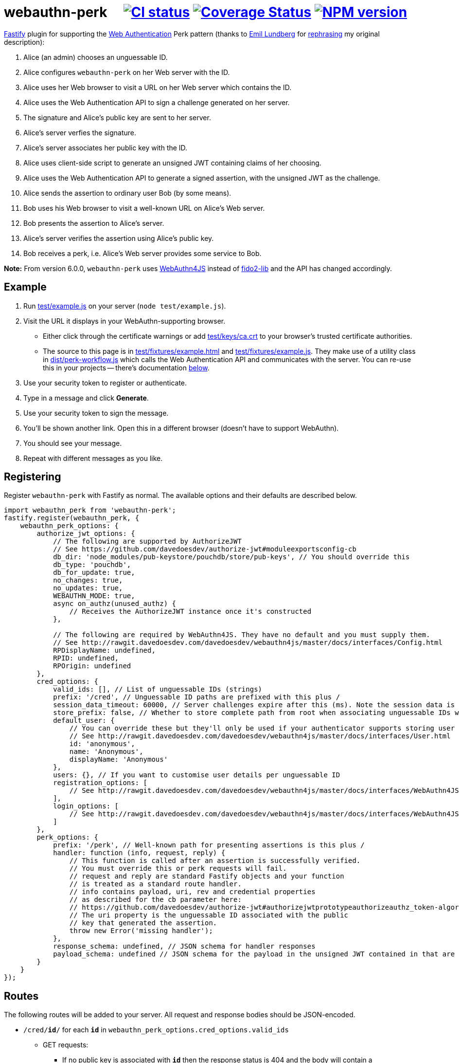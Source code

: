 = webauthn-perk {nbsp}{nbsp}{nbsp} image:https://github.com/davedoesdev/webauthn-perk/workflows/ci/badge.svg[CI status,link=https://github.com/davedoesdev/webauthn-perk/actions] image:https://coveralls.io/repos/github/davedoesdev/webauthn-perk/badge.svg[Coverage Status,link="https://coveralls.io/github/davedoesdev/webauthn-perk"] image:https://img.shields.io/npm/v/webauthn-perk.svg[NPM version,link=https://www.npmjs.com/package/webauthn-perk]
:prewrap!:

https://www.fastify.io/[Fastify] plugin for supporting the https://www.w3.org/TR/webauthn/[Web Authentication]
Perk pattern (thanks to https://github.com/emlun[Emil Lundberg] for https://github.com/w3c/webauthn/issues/902#issuecomment-388223929[rephrasing] my original description):

1. Alice (an admin) chooses an unguessable ID.
2. Alice configures `webauthn-perk` on her Web server with the ID.
3. Alice uses her Web browser to visit a URL on her Web server which contains the ID.
4. Alice uses the Web Authentication API to sign a challenge generated on her server.
5. The signature and Alice's public key are sent to her server.
6. Alice's server verfies the signature.
7. Alice's server associates her public key with the ID.
8. Alice uses client-side script to generate an unsigned JWT containing claims of her choosing.
9. Alice uses the Web Authentication API to generate a signed assertion, with the unsigned JWT as the challenge.
10. Alice sends the assertion to ordinary user Bob (by some means).
11. Bob uses his Web browser to visit a well-known URL on Alice's Web server.
12. Bob presents the assertion to Alice's server.
13. Alice's server verifies the assertion using Alice's public key.
14. Bob receives a perk, i.e. Alice's Web server provides some service to Bob.

**Note:** From version 6.0.0, `webauthn-perk` uses https://github.com/davedoesdev/webauthn4js[WebAuthn4JS] instead of https://github.com/webauthn-open-source/fido2-lib[fido2-lib] and the API has changed accordingly.

== Example

1. Run link:test/example.js[] on your server (`node test/example.js`).

2. Visit the URL it displays in your WebAuthn-supporting browser.

  * Either click through the certificate warnings or add link:test/keys/ca.crt[]
    to your browser's trusted certificate authorities.

  * The source to this page is in link:test/fixtures/example.html[] and
    link:test/fixtures/example.js[]. They make use of a utility class in
    link:dist/perk-workflow.js[] which calls the Web Authentication API and
    communicates with the server. You can re-use this in your projects --
    there's documentation <<perk-workflow,below>>.

3. Use your security token to register or authenticate.

4. Type in a message and click *Generate*.

5. Use your security token to sign the message.

6. You'll be shown another link. Open this in a different browser (doesn't have to
   support WebAuthn).

7. You should see your message.

8. Repeat with different messages as you like.

== Registering

Register `webauthn-perk` with Fastify as normal. The available options and their defaults are described below.

[source,javascript]
----
import webauthn_perk from 'webauthn-perk';
fastify.register(webauthn_perk, {
    webauthn_perk_options: {
        authorize_jwt_options: {
            // The following are supported by AuthorizeJWT
            // See https://github.com/davedoesdev/authorize-jwt#moduleexportsconfig-cb
            db_dir: 'node_modules/pub-keystore/pouchdb/store/pub-keys', // You should override this
            db_type: 'pouchdb',
            db_for_update: true,
            no_changes: true,
            no_updates: true,
            WEBAUTHN_MODE: true,
            async on_authz(unused_authz) {
                // Receives the AuthorizeJWT instance once it's constructed
            },

            // The following are required by WebAuthn4JS. They have no default and you must supply them.
            // See http://rawgit.davedoesdev.com/davedoesdev/webauthn4js/master/docs/interfaces/Config.html
            RPDisplayName: undefined,
            RPID: undefined,
            RPOrigin: undefined
        },
        cred_options: {
            valid_ids: [], // List of unguessable IDs (strings)
            prefix: '/cred', // Unguessable ID paths are prefixed with this plus /
            session_data_timeout: 60000, // Server challenges expire after this (ms). Note the session data is returned in the JSON responses, NOT in cookies.
            store_prefix: false, // Whether to store complete path from root when associating unguessable IDs with public keys
            default_user: {
                // You can override these but they'll only be used if your authenticator supports storing user handles.
                // See http://rawgit.davedoesdev.com/davedoesdev/webauthn4js/master/docs/interfaces/User.html
                id: 'anonymous',
                name: 'Anonymous',
                displayName: 'Anonymous'
            },
            users: {}, // If you want to customise user details per unguessable ID
            registration_options: [
                // See http://rawgit.davedoesdev.com/davedoesdev/webauthn4js/master/docs/interfaces/WebAuthn4JS.html#beginRegistration
            ],
            login_options: [
                // See http://rawgit.davedoesdev.com/davedoesdev/webauthn4js/master/docs/interfaces/WebAuthn4JS.html#beginLogin
            ]
        },
        perk_options: {
            prefix: '/perk', // Well-known path for presenting assertions is this plus /
            handler: function (info, request, reply) {
                // This function is called after an assertion is successfully verified.
                // You must override this or perk requests will fail.
                // request and reply are standard Fastify objects and your function
                // is treated as a standard route handler.
                // info contains payload, uri, rev and credential properties
                // as described for the cb parameter here:
                // https://github.com/davedoesdev/authorize-jwt#authorizejwtprototypeauthorizeauthz_token-algorithms-cb
                // The uri property is the unguessable ID associated with the public
                // key that generated the assertion.
                throw new Error('missing handler');
            },
            response_schema: undefined, // JSON schema for handler responses
            payload_schema: undefined // JSON schema for the payload in the unsigned JWT contained in that are presented
        }
    }
});
----

== Routes

The following routes will be added to your server. All request and response bodies should be JSON-encoded.

* `/cred/*id*/` for each `*id*` in `webauthn_perk_options.cred_options.valid_ids`
** GET requests:
*** If no public key is associated with `*id*` then the response status is 404 and the body will contain a
    http://rawgit.davedoesdev.com/davedoesdev/webauthn4js/master/docs/interfaces/CredentialCreation.html[`CredentialCreation`] and
    an encrypted http://rawgit.davedoesdev.com/davedoesdev/webauthn4js/master/docs/interfaces/SessionData.html[`SessionData`] returned by
    http://rawgit.davedoesdev.com/davedoesdev/webauthn4js/master/docs/interfaces/WebAuthn4JS.html#beginRegistration[`beginRegistration`].
    The `CredentialCreation` can be used when calling `navigator.credentials.create` in a browser.
    The `SessionData` must be used in a subsequent PUT request (see below).
*** If a public key has been associated with `*id*` then the response status is 200 and the body will contain an
    issuer ID (identifes the public key to the server), a
    http://rawgit.davedoesdev.com/davedoesdev/webauthn4js/master/docs/interfaces/CredentialAssertion.html[`CredentialAssertion`] and
    an encrypted http://rawgit.davedoesdev.com/davedoesdev/webauthn4js/master/docs/interfaces/SessionData.html[`SessionData`] returned by
    http://rawgit.davedoesdev.com/davedoesdev/webauthn4js/master/docs/interfaces/WebAuthn4JS.html#beginLogin[`beginLogin`].
    The `CredentialAssertion` can be used when calling `navigator.credentials.get` in a browser.
    The `SessionData` must be used in a subsequent POST request (see below).
** PUT requests:
*** The request body should contain a http://rawgit.davedoesdev.com/davedoesdev/webauthn4js/master/docs/interfaces/CredentialCreationResponse.html[`CredentialCreationResponse`]
    generated by `navigator.credentials.create` in a browser. You should have made a GET request
    previously to obtain the options required by `navigator.credentials.create`.
*** If the creation response does not verify or is invalid then the response status is 400.
*** If a public key is already associated with `*id*` then the response status is 409.
*** Otherwise the public key contained in the creation response is associated with `*id*` and
    the response status is 200. The response body will contain the issuer ID
    (identifies the public key to the server) and a
    http://rawgit.davedoesdev.com/davedoesdev/webauthn4js/master/docs/interfaces/CredentialAssertion.html[`CredentialAssertion`]
    (identifies the public key to the browser).
** POST requests:
*** The request body should contain a http://rawgit.davedoesdev.com/davedoesdev/webauthn4js/master/docs/interfaces/CredentialAssertionResponse.html[`CredentialAssertionResponse`]
    generated by `navigator.credentials.get` in a browser. You should have made a GET request
    previously to obtain the options required by `navigator.credentials.get`.
*** If no public key is associated with `*id*` then the response status is 404.
*** If the assertion response does not verify using the public key associated with `*id*` or is invalid
    then the response status is 400.
*** Otherwise the response status is 204 and the body is empty.
*** Use this route to check you have access to the private key which corresponds to the public key
    that the server has associated with `*id*`.
* `/perk/`
** POST requests:
*** The request body should contain an issuer ID (obtained from a previous GET or PUT
    request to `/cred/*id*/`) and a http://rawgit.davedoesdev.com/davedoesdev/webauthn4js/master/docs/interfaces/CredentialAssertionResponse.html[`CredentialAssertionResponse`]
    generated by `navigator.credentials.get` in a browser.
*** The challenge used to generate the assertion response should be an _unsigned_ JWT. The request body is
    passed to https://github.com/davedoesdev/authorize-jwt#authorizejwtprototypeauthorizeauthz_token-algorithms-cb[authorize-jwt] for verification.
*** If the issuer ID does not identify a public key or the assertion response does not verify using the public key
    identified by the issuer ID then the response status is 400.
*** Otherwise `webauthn_perk_options.perk_options.handler` is called.
** GET requests:
*** The request should have a single parameter, `assertion`, containing the same JSON-encoded data
    required by POST requests to `/perk/` (issuer ID and assertion response). 
*** The `assertion` is passed to the POST route handler for `/perk/`.
*** The response is the same as described above for POST requests for `/perk/`.

JSON schemas for these routes can be found in link:dist/schemas.js[].

[[perk-workflow]]
== Browser Utility Class

=== Description

link:dist/perk-workflow.js[] contains a class, `PerkWorkflow`, which you can use from your browser-side
Javascript to call the Web Authentication API and communicate with your server.

The script is an ES2015 module so you should include it using `<script type="module">`.
It exports the `PerkWorkflow` class.

If you construct a `PerkWorkflow` object with no arguments, it tries to guess your server's routes
from the URL of the page. If your page is at:

====
https://example.com/a/b/c/unguessableid
====

or

====
https://example.com/a/b/c/unguessableid/
====

then `PerkWorkflow` will use the following URLs for making credential and perk requests:

====
https://example.com/a/b/c/cred/unguessableid/ +
https://example.com/a/b/c/perk/
====

You can override this behaviour by passing an object containing `cred_path` and/or `perk_path`
properties to ``PerkWorkflow``'s constructor.

You can also supply options for `navigator.credentials.create` and
`navigator.credentials.get` by passing `attestation_options` and
`assertion_options` properties respectively.

=== authenticate()

Once you've made a `workflow = new PerkWorkflow()`, call its `authenticate()` method to register
the user's security token against `unguessableid` on your server:

[source,javascript]
----
await workflow.authenticate();
----

If a token has already been registered against `unguessableid`, then `authenticate()` will verify
the registered token is the same as the user's.

Once `await workflow.authenticate()` returns, registration or verification of the user's security
token against `unguessableid` is complete. If an error occurs, `authenticate()` will throw an
exception.

[[perk]]
=== perk(jwt)

Once `workflow.authenticate()` has registered or verified the user's security token, you can call
`workflow.perk(jwt)` to generate a perk URL containing a signed assertion.

1. Make an _unsigned_ serialized JWT using your favourite JWT library.
2. Call `url = await workflow.perk(jwt)`, passing the unsigned JWT as the argument.
3. Arrange for the returned `url` to be sent to the user(s) you wish to receive the perk.

Please see link:test/fixtures/example.js[] for an example of how to use `PerkWorkflow`.

=== Overrides

As `authenticate()` proceeds, the following methods will be called. You can customise each stage
of the authentication process by ``extend``ing the `PerkWorkflow` class and overriding one or more
of the methods.

async before_register()::
+
  * Called when no security token has been registered against the credential ID (`unguessableid` here).
  * Called before the browser's Web Authentication API is invoked to sign the registration challenge
    received from the server.
+
You might display a prompt to ask the user to register their token, for example.

async after_register()::
+
  * Called after the Web Authentication API has generated a signature using the user's security token.
  * Called after the signature is sent to the server in order to register the token against the
    credential ID.
+
You might remove any registration prompt displayed, for example.

async before_verify()::
+
  * Called when a security token has already been registered against the credential ID.
  * Called before the browser's Web Authentication API is invoked to sign the verification challenge
    received from the server.
+
You might display a prompt to ask the user to verify their token, for example.

async after_verify()::
+
  * Called after the Web Authentication API has generated a signature using the user's security token.
  * Called after the signature is sent to the server in order to verify the user's token is the
    same as the one registered against the credential ID.
+
You might remove any verification prompt displayed, for example.

async verify()::
+
  * Called when a security token has already been registered against the credential ID.
  * The implementation in `PerkWorkflow` calls the Web Authentication API to sign a verification
    challenge received from the server and then sends the signature back to the server.
+
To disable verification you should override like this:
+
[source,javascript]
----
async verify() {
    this.unpack_result();
}
----
+
Although you won't know whether the user's token is the same as the one registered against the
credential ID, if it isn't then your server will not successfully verify URLs returned by <<perk>>.

async before_perk()::
+
  * Called by <<perk>> before it generates a perk URL containing a signed assertion.

async after_perk()::
+
  * Called by <<perk>> after it generates a perk URL containing a signed assertion.

== Installation

[source,bash]
----
npm install webauthn-perk
----

== Licence

link:LICENCE[MIT]

== Test

[source,bash]
----
grunt --gruntfile Gruntfile.cjs test
----

== Lint

[source,bash]
----
grunt --gruntfile Gruntfile.cjs lint
----

== Coverage

[source,bash]
----
grunt --gruntfile Gruntfile.cjs coverage
----

https://github.com/bcoe/c8[c8] results are available 
http://rawgit.davedoesdev.com/davedoesdev/webauthn-perk/master/coverage/lcov-report/index.html[here].

Coveralls page is https://coveralls.io/r/davedoesdev/webauthn4js[here].
